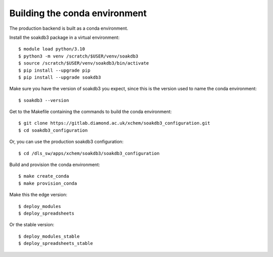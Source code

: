 Building the conda environment
=======================================================================

The production backend is built as a conda environment.

Install the soakdb3 package in a virtual environment::

    $ module load python/3.10
    $ python3 -m venv /scratch/$USER/venv/soakdb3
    $ source /scratch/$USER/venv/soakdb3/bin/activate
    $ pip install --upgrade pip
    $ pip install --upgrade soakdb3

Make sure you have the version of soakdb3 you expect, since this is the version used to name the conda environment::

    $ soakdb3 --version

Get to the Makefile containing the commands to build the conda environment::

    $ git clone https://gitlab.diamond.ac.uk/xchem/soakdb3_configuration.git
    $ cd soakdb3_configuration

Or, you can use the production soakdb3 configuration::

    $ cd /dls_sw/apps/xchem/soakdb3/soakdb3_configuration

Build and provision the conda environment::

    $ make create_conda
    $ make provision_conda

Make this the edge version::

    $ deploy_modules
    $ deploy_spreadsheets

Or the stable version::

    $ deploy_modules_stable
    $ deploy_spreadsheets_stable
